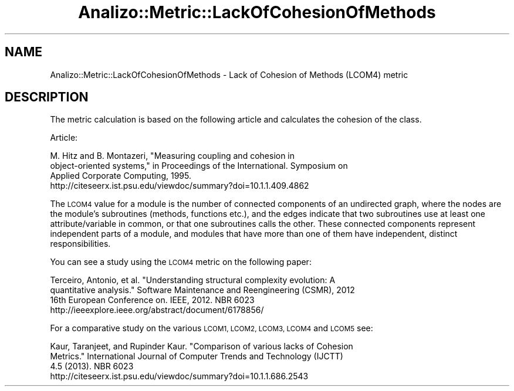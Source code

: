 .\" Automatically generated by Pod::Man 4.14 (Pod::Simple 3.42)
.\"
.\" Standard preamble:
.\" ========================================================================
.de Sp \" Vertical space (when we can't use .PP)
.if t .sp .5v
.if n .sp
..
.de Vb \" Begin verbatim text
.ft CW
.nf
.ne \\$1
..
.de Ve \" End verbatim text
.ft R
.fi
..
.\" Set up some character translations and predefined strings.  \*(-- will
.\" give an unbreakable dash, \*(PI will give pi, \*(L" will give a left
.\" double quote, and \*(R" will give a right double quote.  \*(C+ will
.\" give a nicer C++.  Capital omega is used to do unbreakable dashes and
.\" therefore won't be available.  \*(C` and \*(C' expand to `' in nroff,
.\" nothing in troff, for use with C<>.
.tr \(*W-
.ds C+ C\v'-.1v'\h'-1p'\s-2+\h'-1p'+\s0\v'.1v'\h'-1p'
.ie n \{\
.    ds -- \(*W-
.    ds PI pi
.    if (\n(.H=4u)&(1m=24u) .ds -- \(*W\h'-12u'\(*W\h'-12u'-\" diablo 10 pitch
.    if (\n(.H=4u)&(1m=20u) .ds -- \(*W\h'-12u'\(*W\h'-8u'-\"  diablo 12 pitch
.    ds L" ""
.    ds R" ""
.    ds C` ""
.    ds C' ""
'br\}
.el\{\
.    ds -- \|\(em\|
.    ds PI \(*p
.    ds L" ``
.    ds R" ''
.    ds C`
.    ds C'
'br\}
.\"
.\" Escape single quotes in literal strings from groff's Unicode transform.
.ie \n(.g .ds Aq \(aq
.el       .ds Aq '
.\"
.\" If the F register is >0, we'll generate index entries on stderr for
.\" titles (.TH), headers (.SH), subsections (.SS), items (.Ip), and index
.\" entries marked with X<> in POD.  Of course, you'll have to process the
.\" output yourself in some meaningful fashion.
.\"
.\" Avoid warning from groff about undefined register 'F'.
.de IX
..
.nr rF 0
.if \n(.g .if rF .nr rF 1
.if (\n(rF:(\n(.g==0)) \{\
.    if \nF \{\
.        de IX
.        tm Index:\\$1\t\\n%\t"\\$2"
..
.        if !\nF==2 \{\
.            nr % 0
.            nr F 2
.        \}
.    \}
.\}
.rr rF
.\" ========================================================================
.\"
.IX Title "Analizo::Metric::LackOfCohesionOfMethods 3pm"
.TH Analizo::Metric::LackOfCohesionOfMethods 3pm "2024-01-25" "perl v5.34.0" "User Contributed Perl Documentation"
.\" For nroff, turn off justification.  Always turn off hyphenation; it makes
.\" way too many mistakes in technical documents.
.if n .ad l
.nh
.SH "NAME"
Analizo::Metric::LackOfCohesionOfMethods \- Lack of Cohesion of Methods (LCOM4) metric
.SH "DESCRIPTION"
.IX Header "DESCRIPTION"
The metric calculation is based on the following article and calculates the
cohesion of the class.
.PP
Article:
.PP
.Vb 4
\&   M. Hitz and B. Montazeri, "Measuring coupling and cohesion in
\&   object\-oriented systems," in Proceedings of the International. Symposium on
\&   Applied Corporate Computing, 1995.
\&   http://citeseerx.ist.psu.edu/viewdoc/summary?doi=10.1.1.409.4862
.Ve
.PP
The \s-1LCOM4\s0 value for a module is the number of connected components of an
undirected graph, where the nodes are the module's subroutines (methods,
functions etc.), and the edges indicate that two subroutines use at least one
attribute/variable in common, or that one subroutines calls the other. These
connected components represent independent parts of a module, and modules
that have more than one of them have independent, distinct responsibilities.
.PP
You can see a study using the \s-1LCOM4\s0 metric on the following paper:
.PP
.Vb 4
\&   Terceiro, Antonio, et al. "Understanding structural complexity evolution: A
\&   quantitative analysis." Software Maintenance and Reengineering (CSMR), 2012
\&   16th European Conference on. IEEE, 2012. NBR 6023
\&   http://ieeexplore.ieee.org/abstract/document/6178856/
.Ve
.PP
For a comparative study on the various \s-1LCOM1, LCOM2, LCOM3, LCOM4\s0 and \s-1LCOM5\s0
see:
.PP
.Vb 4
\&   Kaur, Taranjeet, and Rupinder Kaur. "Comparison of various lacks of Cohesion
\&   Metrics." International Journal of Computer Trends and Technology (IJCTT)
\&   4.5 (2013). NBR 6023
\&   http://citeseerx.ist.psu.edu/viewdoc/summary?doi=10.1.1.686.2543
.Ve
